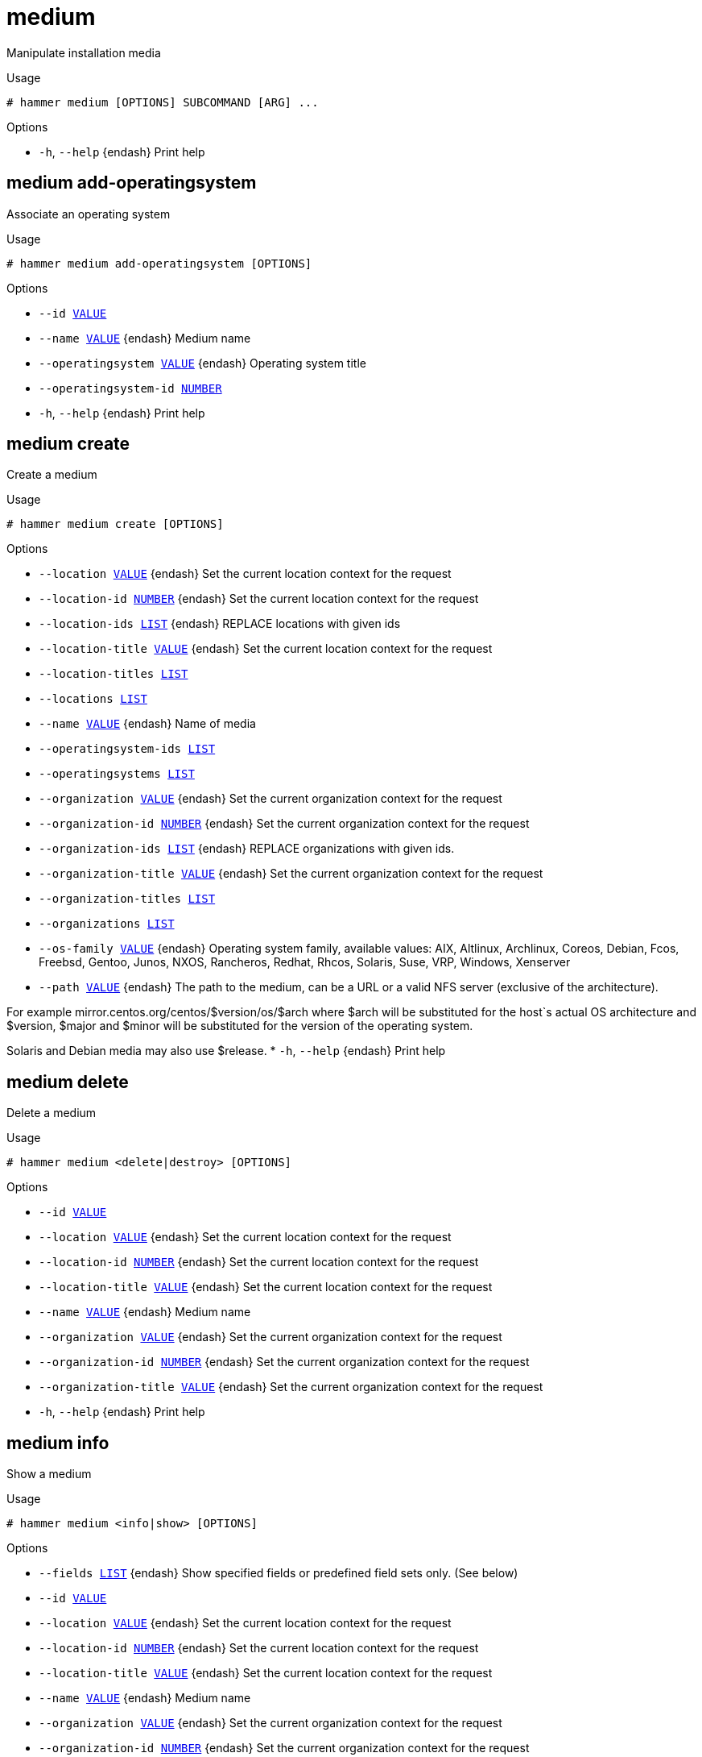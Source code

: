 [id="hammer-medium"]
= medium

Manipulate installation media

.Usage
----
# hammer medium [OPTIONS] SUBCOMMAND [ARG] ...
----



.Options
* `-h`, `--help` {endash} Print help



[id="hammer-medium-add-operatingsystem"]
== medium add-operatingsystem

Associate an operating system

.Usage
----
# hammer medium add-operatingsystem [OPTIONS]
----

.Options
* `--id xref:hammer-option-details-value[VALUE]`
* `--name xref:hammer-option-details-value[VALUE]` {endash} Medium name
* `--operatingsystem xref:hammer-option-details-value[VALUE]` {endash} Operating system title
* `--operatingsystem-id xref:hammer-option-details-number[NUMBER]`
* `-h`, `--help` {endash} Print help


[id="hammer-medium-create"]
== medium create

Create a medium

.Usage
----
# hammer medium create [OPTIONS]
----

.Options
* `--location xref:hammer-option-details-value[VALUE]` {endash} Set the current location context for the request
* `--location-id xref:hammer-option-details-number[NUMBER]` {endash} Set the current location context for the request
* `--location-ids xref:hammer-option-details-list[LIST]` {endash} REPLACE locations with given ids
* `--location-title xref:hammer-option-details-value[VALUE]` {endash} Set the current location context for the request
* `--location-titles xref:hammer-option-details-list[LIST]`
* `--locations xref:hammer-option-details-list[LIST]`
* `--name xref:hammer-option-details-value[VALUE]` {endash} Name of media
* `--operatingsystem-ids xref:hammer-option-details-list[LIST]`
* `--operatingsystems xref:hammer-option-details-list[LIST]`
* `--organization xref:hammer-option-details-value[VALUE]` {endash} Set the current organization context for the request
* `--organization-id xref:hammer-option-details-number[NUMBER]` {endash} Set the current organization context for the request
* `--organization-ids xref:hammer-option-details-list[LIST]` {endash} REPLACE organizations with given ids.
* `--organization-title xref:hammer-option-details-value[VALUE]` {endash} Set the current organization context for the request
* `--organization-titles xref:hammer-option-details-list[LIST]`
* `--organizations xref:hammer-option-details-list[LIST]`
* `--os-family xref:hammer-option-details-value[VALUE]` {endash} Operating system family, available values: AIX, Altlinux, Archlinux, Coreos,
Debian, Fcos, Freebsd, Gentoo, Junos, NXOS, Rancheros, Redhat, Rhcos, Solaris,
Suse, VRP, Windows, Xenserver
* `--path xref:hammer-option-details-value[VALUE]` {endash} The path to the medium, can be a URL or a valid NFS server (exclusive of the
architecture).

For example mirror.centos.org/centos/$version/os/$arch where $arch will be
substituted for the host`s actual OS architecture and $version, $major and
$minor will be substituted for the version of the operating system.

Solaris and Debian media may also use $release.
* `-h`, `--help` {endash} Print help


[id="hammer-medium-delete"]
== medium delete

Delete a medium

.Usage
----
# hammer medium <delete|destroy> [OPTIONS]
----

.Options
* `--id xref:hammer-option-details-value[VALUE]`
* `--location xref:hammer-option-details-value[VALUE]` {endash} Set the current location context for the request
* `--location-id xref:hammer-option-details-number[NUMBER]` {endash} Set the current location context for the request
* `--location-title xref:hammer-option-details-value[VALUE]` {endash} Set the current location context for the request
* `--name xref:hammer-option-details-value[VALUE]` {endash} Medium name
* `--organization xref:hammer-option-details-value[VALUE]` {endash} Set the current organization context for the request
* `--organization-id xref:hammer-option-details-number[NUMBER]` {endash} Set the current organization context for the request
* `--organization-title xref:hammer-option-details-value[VALUE]` {endash} Set the current organization context for the request
* `-h`, `--help` {endash} Print help


[id="hammer-medium-info"]
== medium info

Show a medium

.Usage
----
# hammer medium <info|show> [OPTIONS]
----

.Options
* `--fields xref:hammer-option-details-list[LIST]` {endash} Show specified fields or predefined field sets only. (See below)
* `--id xref:hammer-option-details-value[VALUE]`
* `--location xref:hammer-option-details-value[VALUE]` {endash} Set the current location context for the request
* `--location-id xref:hammer-option-details-number[NUMBER]` {endash} Set the current location context for the request
* `--location-title xref:hammer-option-details-value[VALUE]` {endash} Set the current location context for the request
* `--name xref:hammer-option-details-value[VALUE]` {endash} Medium name
* `--organization xref:hammer-option-details-value[VALUE]` {endash} Set the current organization context for the request
* `--organization-id xref:hammer-option-details-number[NUMBER]` {endash} Set the current organization context for the request
* `--organization-title xref:hammer-option-details-value[VALUE]` {endash} Set the current organization context for the request
* `-h`, `--help` {endash} Print help

.Predefined field sets
|===
| FIELDS             | ALL | DEFAULT | THIN

| Id                 | x   | x       | x
| Name               | x   | x       | x
| Path               | x   | x       |
| Os family          | x   | x       |
| Operating systems/ | x   | x       |
| Locations/         | x   | x       |
| Organizations/     | x   | x       |
| Created at         | x   | x       |
| Updated at         | x   | x       |
|===


[id="hammer-medium-list"]
== medium list

List all installation media

.Usage
----
# hammer medium <list|index> [OPTIONS]
----

.Options
* `--fields xref:hammer-option-details-list[LIST]` {endash} Show specified fields or predefined field sets only. (See below)
* `--location xref:hammer-option-details-value[VALUE]` {endash} Set the current location context for the request
* `--location-id xref:hammer-option-details-number[NUMBER]` {endash} Scope by locations
* `--location-title xref:hammer-option-details-value[VALUE]` {endash} Set the current location context for the request
* `--operatingsystem xref:hammer-option-details-value[VALUE]` {endash} Operating system title
* `--operatingsystem-id xref:hammer-option-details-number[NUMBER]` {endash} ID of operating system
* `--order xref:hammer-option-details-value[VALUE]` {endash} Sort and order by a searchable field, e.g. `<field> DESC`
* `--organization xref:hammer-option-details-value[VALUE]` {endash} Set the current organization context for the request
* `--organization-id xref:hammer-option-details-number[NUMBER]` {endash} Scope by organizations
* `--organization-title xref:hammer-option-details-value[VALUE]` {endash} Set the current organization context for the request
* `--page xref:hammer-option-details-number[NUMBER]` {endash} Page number, starting at 1
* `--per-page xref:hammer-option-details-value[VALUE]` {endash} Number of results per page to return, `all` to return all results
* `--search xref:hammer-option-details-value[VALUE]` {endash} Filter results
* `-h`, `--help` {endash} Print help

.Predefined field sets
|===
| FIELDS | ALL | DEFAULT | THIN

| Id     | x   | x       | x
| Name   | x   | x       | x
| Path   | x   | x       |
|===

.Search / Order fields
* `family` {endash} string
* `id` {endash} integer
* `location` {endash} string
* `location_id` {endash} integer
* `name` {endash} string
* `organization` {endash} string
* `organization_id` {endash} integer
* `path` {endash} string

[id="hammer-medium-remove-operatingsystem"]
== medium remove-operatingsystem

Disassociate an operating system

.Usage
----
# hammer medium remove-operatingsystem [OPTIONS]
----

.Options
* `--id xref:hammer-option-details-value[VALUE]`
* `--name xref:hammer-option-details-value[VALUE]` {endash} Medium name
* `--operatingsystem xref:hammer-option-details-value[VALUE]` {endash} Operating system title
* `--operatingsystem-id xref:hammer-option-details-number[NUMBER]`
* `-h`, `--help` {endash} Print help


[id="hammer-medium-update"]
== medium update

Update a medium

.Usage
----
# hammer medium update [OPTIONS]
----

.Options
* `--id xref:hammer-option-details-value[VALUE]`
* `--location xref:hammer-option-details-value[VALUE]` {endash} Set the current location context for the request
* `--location-id xref:hammer-option-details-number[NUMBER]` {endash} Set the current location context for the request
* `--location-ids xref:hammer-option-details-list[LIST]` {endash} REPLACE locations with given ids
* `--location-title xref:hammer-option-details-value[VALUE]` {endash} Set the current location context for the request
* `--location-titles xref:hammer-option-details-list[LIST]`
* `--locations xref:hammer-option-details-list[LIST]`
* `--name xref:hammer-option-details-value[VALUE]` {endash} Name of media
* `--new-name xref:hammer-option-details-value[VALUE]` {endash} Name of media
* `--operatingsystem-ids xref:hammer-option-details-list[LIST]`
* `--operatingsystems xref:hammer-option-details-list[LIST]`
* `--organization xref:hammer-option-details-value[VALUE]` {endash} Set the current organization context for the request
* `--organization-id xref:hammer-option-details-number[NUMBER]` {endash} Set the current organization context for the request
* `--organization-ids xref:hammer-option-details-list[LIST]` {endash} REPLACE organizations with given ids.
* `--organization-title xref:hammer-option-details-value[VALUE]` {endash} Set the current organization context for the request
* `--organization-titles xref:hammer-option-details-list[LIST]`
* `--organizations xref:hammer-option-details-list[LIST]`
* `--os-family xref:hammer-option-details-value[VALUE]` {endash} Operating system family, available values: AIX, Altlinux, Archlinux, Coreos,
Debian, Fcos, Freebsd, Gentoo, Junos, NXOS, Rancheros, Redhat, Rhcos, Solaris,
Suse, VRP, Windows, Xenserver
* `--path xref:hammer-option-details-value[VALUE]` {endash} The path to the medium, can be a URL or a valid NFS server (exclusive of the
architecture).

For example mirror.centos.org/centos/$version/os/$arch where $arch will be
substituted for the host`s actual OS architecture and $version, $major and
$minor will be substituted for the version of the operating system.

Solaris and Debian media may also use $release.
* `-h`, `--help` {endash} Print help


